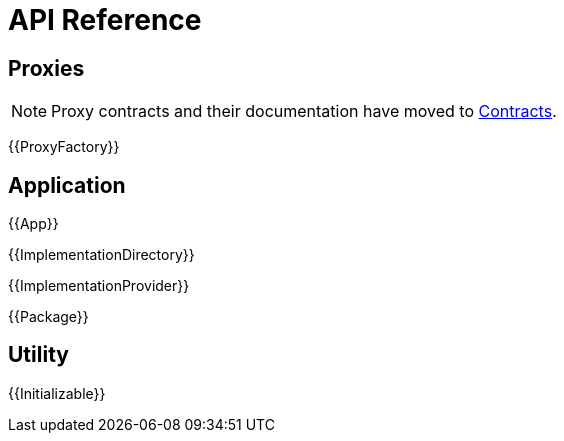 = API Reference

== Proxies

NOTE: Proxy contracts and their documentation have moved to xref:contracts::api:proxy.adoc[Contracts].

{{ProxyFactory}}

== Application

{{App}}

{{ImplementationDirectory}}

{{ImplementationProvider}}

{{Package}}

== Utility

{{Initializable}}
